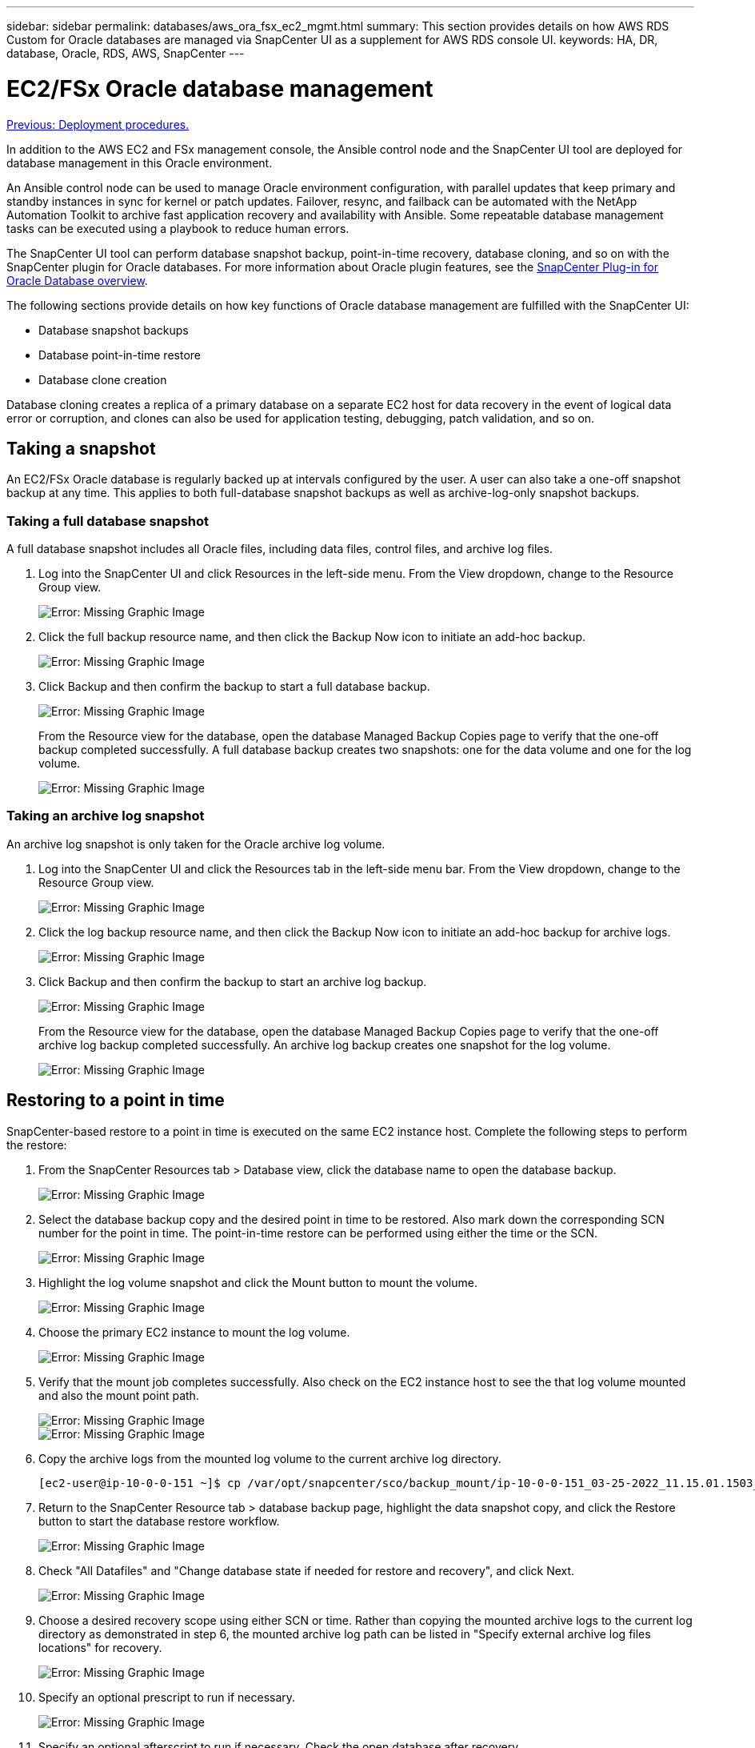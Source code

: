 ---
sidebar: sidebar
permalink: databases/aws_ora_fsx_ec2_mgmt.html
summary: This section provides details on how AWS RDS Custom for Oracle databases are managed via SnapCenter UI as a supplement for AWS RDS console UI.
keywords: HA, DR, database, Oracle, RDS, AWS, SnapCenter
---

= EC2/FSx Oracle database management
:hardbreaks:
:nofooter:
:icons: font
:linkattrs:
:table-stripes: odd
:imagesdir: ./../media/

link:aws_ora_fsx_ec2_procedures.html[Previous: Deployment procedures.]

In addition to the AWS EC2 and FSx management console, the Ansible control node and the SnapCenter UI tool are deployed for database management in this Oracle environment.

An Ansible control node can be used to manage Oracle environment configuration, with parallel updates that keep primary and standby instances in sync for kernel or patch updates. Failover, resync, and failback can be automated with the NetApp Automation Toolkit to archive fast application recovery and availability with Ansible. Some repeatable database management tasks can be executed using a playbook to reduce human errors.

The SnapCenter UI tool can perform database snapshot backup, point-in-time recovery, database cloning, and so on with the SnapCenter plugin for Oracle databases. For more information about Oracle plugin features, see the link:https://docs.netapp.com/ocsc-43/index.jsp?topic=%2Fcom.netapp.doc.ocsc-con%2FGUID-CF6B23A3-2B2B-426F-826B-490706880EE8.html[SnapCenter Plug-in for Oracle Database overview^].

The following sections provide details on how key functions of Oracle database management are fulfilled with the SnapCenter UI:

* Database snapshot backups
* Database point-in-time restore
* Database clone creation

Database cloning creates a replica of a primary database on a separate EC2 host for data recovery in the event of logical data error or corruption, and clones can also be used for application testing, debugging, patch validation, and so on.

== Taking a snapshot

An EC2/FSx Oracle database is regularly backed up at intervals configured by the user. A user can also take a one-off snapshot backup at any time. This applies to both full-database snapshot backups as well as archive-log-only snapshot backups.

=== Taking a full database snapshot

A full database snapshot includes all Oracle files, including data files, control files, and archive log files.

. Log into the SnapCenter UI and click Resources in the left-side menu. From the View dropdown, change to the Resource Group view.
+
image:aws_rds_custom_deploy_snp_10.PNG[Error: Missing Graphic Image]

. Click the full backup resource name, and then click the Backup Now icon to initiate an add-hoc backup.
+
image:aws_rds_custom_deploy_snp_11.PNG[Error: Missing Graphic Image]

. Click Backup and then confirm the backup to start a full database backup.
+
image:aws_rds_custom_deploy_snp_12.PNG[Error: Missing Graphic Image]
+
From the Resource view for the database, open the database Managed Backup Copies page to verify that the one-off backup completed successfully. A full database backup creates two snapshots: one for the data volume and one for the log volume.
+
image:aws_rds_custom_deploy_snp_13.PNG[Error: Missing Graphic Image]

=== Taking an archive log snapshot

An archive log snapshot is only taken for the Oracle archive log volume.

. Log into the SnapCenter UI and click the Resources tab in the left-side menu bar. From the View dropdown, change to the Resource Group view.
+
image:aws_rds_custom_deploy_snp_10.PNG[Error: Missing Graphic Image]

. Click the log backup resource name, and then click the Backup Now icon to initiate an add-hoc backup for archive logs.
+
image:aws_rds_custom_deploy_snp_14.PNG[Error: Missing Graphic Image]

. Click Backup and then confirm the backup to start an archive log backup.
+
image:aws_rds_custom_deploy_snp_15.PNG[Error: Missing Graphic Image]
+
From the Resource view for the database, open the database Managed Backup Copies page to verify that the one-off archive log backup completed successfully. An archive log backup creates one snapshot for the log volume.
+
image:aws_rds_custom_deploy_snp_16.PNG[Error: Missing Graphic Image]

== Restoring to a point in time

SnapCenter-based restore to a point in time is executed on the same EC2 instance host. Complete the following steps to perform the restore:

. From the SnapCenter Resources tab > Database view, click the database name to open the database backup.
+
image:aws_rds_custom_deploy_snp_17.PNG[Error: Missing Graphic Image]

. Select the database backup copy and the desired point in time to be restored. Also mark down the corresponding SCN number for the point in time. The point-in-time restore can be performed using either the time or the SCN.
+
image:aws_rds_custom_deploy_snp_18.PNG[Error: Missing Graphic Image]

. Highlight the log volume snapshot and click the Mount button to mount the volume.
+
image:aws_rds_custom_deploy_snp_19.PNG[Error: Missing Graphic Image]

. Choose the primary EC2 instance to mount the log volume.
+
image:aws_rds_custom_deploy_snp_20.PNG[Error: Missing Graphic Image]

. Verify that the mount job completes successfully. Also check on the EC2 instance host to see the that log volume mounted and also the mount point path.
+
image:aws_rds_custom_deploy_snp_21_1.PNG[Error: Missing Graphic Image]
image:aws_rds_custom_deploy_snp_21_2.PNG[Error: Missing Graphic Image]

. Copy the archive logs from the mounted log volume to the current archive log directory.
+
----
[ec2-user@ip-10-0-0-151 ~]$ cp /var/opt/snapcenter/sco/backup_mount/ip-10-0-0-151_03-25-2022_11.15.01.1503_1/ORCL/1/db/ORCL_A/arch/*.arc /ora_nfs_log/db/ORCL_A/arch/
----

. Return to the SnapCenter Resource tab > database backup page, highlight the data snapshot copy, and click the Restore button to start the database restore workflow.
+
image:aws_rds_custom_deploy_snp_22.PNG[Error: Missing Graphic Image]

. Check "All Datafiles" and "Change database state if needed for restore and recovery", and click Next.
+
image:aws_rds_custom_deploy_snp_23.PNG[Error: Missing Graphic Image]

. Choose a desired recovery scope using either SCN or time. Rather than copying the mounted archive logs to the current log directory as demonstrated in step 6, the mounted archive log path can be listed in "Specify external archive log files locations" for recovery.
+
image:aws_rds_custom_deploy_snp_24_1.PNG[Error: Missing Graphic Image]

. Specify an optional prescript to run if necessary.
+
image:aws_rds_custom_deploy_snp_25.PNG[Error: Missing Graphic Image]

. Specify an optional afterscript to run if necessary. Check the open database after recovery.
+
image:aws_rds_custom_deploy_snp_26.PNG[Error: Missing Graphic Image]

. Provide an SMTP server and email address if a job notification is needed.
+
image:aws_rds_custom_deploy_snp_27.PNG[Error: Missing Graphic Image]

. Restore the job summary. Click finish to launch the restore job.
+
image:aws_rds_custom_deploy_snp_28.PNG[Error: Missing Graphic Image]

. Validate the restore from SnapCenter.
+
image:aws_rds_custom_deploy_snp_29_1.PNG[Error: Missing Graphic Image]

. Validate the restore from the EC2 instance host.
+
image:aws_rds_custom_deploy_snp_29_2.PNG[Error: Missing Graphic Image]

. To unmount the restore log volume, reverse the steps in step 4.

== Creating a database clone

The following section demonstrates how to use the SnapCenter clone workflow to create a database clone from a primary database to a standby EC2 instance.

. Take a full snapshot backup of the primary database from SnapCenter using the full backup resource group.
+
image:aws_rds_custom_deploy_replica_02.PNG[Error: Missing Graphic Image]

. From the SnapCenter Resource tab > Database view, open the Database Backup Management page for the primary database that the replica is to be created from.
+
image:aws_rds_custom_deploy_replica_04.PNG[Error: Missing Graphic Image]

. Mount the log volume snapshot taken in step 4 to the standby EC2 instance host.
+
image:aws_rds_custom_deploy_replica_13.PNG[Error: Missing Graphic Image]
image:aws_rds_custom_deploy_replica_14.PNG[Error: Missing Graphic Image]

. Highlight the snapshot copy to be cloned for the replica, and click the Clone button to start the clone procedure.
+
image:aws_rds_custom_deploy_replica_05.PNG[Error: Missing Graphic Image]

. Change the replica copy name so that it is different from the primary database name. Click Next.
+
image:aws_rds_custom_deploy_replica_06.PNG[Error: Missing Graphic Image]

. Change the clone host to the standby EC2 host, accept the default naming, and click Next.
+
image:aws_rds_custom_deploy_replica_07.PNG[Error: Missing Graphic Image]

. Change your Oracle home settings to match those configured for the target Oracle server host, and click Next.
+
image:aws_rds_custom_deploy_replica_08.PNG[Error: Missing Graphic Image]

. Specify a recovery point using either time or the SCN and mounted archive log path.
+
image:aws_rds_custom_deploy_replica_15.PNG[Error: Missing Graphic Image]

. Send the SMTP email settings if needed.
+
image:aws_rds_custom_deploy_replica_11.PNG[Error: Missing Graphic Image]

. Clone the job summary, and click Finish to launch the clone job.
+
image:aws_rds_custom_deploy_replica_12.PNG[Error: Missing Graphic Image]

. Validate the replica clone by reviewing the clone job log.
+
image:aws_rds_custom_deploy_replica_17.PNG[Error: Missing Graphic Image]
+
The cloned database is registered in SnapCenter immediately.
+
image:aws_rds_custom_deploy_replica_18.PNG[Error: Missing Graphic Image]

. Turn off Oracle archive log mode. Log into the EC2 instance as oracle user and execute following command:
+
[source, cli]
sqlplus / as sysdba
+
[source, cli]
shutdown immediate;
+
[source, cli]
startup mount;
+
[source, cli]
alter database noarchivelog;
+
[source, cli]
alter database open;

[NOTE]

Instead primary Oracle backup copies, a clone can also be created from replicated secondary backup copies on target FSx cluster with same procedures.

== HA failover to standby and resync

The standby Oracle HA cluster provides high availability in the event of failure in the primary site, either in the compute layer or in the storage layer. One significant benefit of the solution is that a user can test and validate the infrastructure at any time or with any frequency. Failover can be user simulated or triggered by real failure. The failover processes are identical and can be automated for fast application recovery.

See the following list of failover procedures:

. For a simulated failover, run a log snapshot backup to flush the latest transactions to the standby site, as demonstrated in the section <<Taking an archive log snapshot>>. For a failover triggered by an actual failure, the last recoverable data is replicated to the standby site with the last successful scheduled log volume backup.

. Break the SnapMirror between primary and standby FSx cluster.

. Mount the replicated standby database volumes at the standby EC2 instance host.

. Relink the Oracle binary if the replicated Oracle binary is used for Oracle recovery.

. Recover the standby Oracle database to the last available archive log.

. Open the standby Oracle database for application and user access.

. For an actual primary site failure, the standby Oracle database now takes the role of the new primary site and database volumes can be used to rebuild the failed primary site as a new standby site with the reverse SnapMirror method.

. For a simulated primary site failure for testing or validation, shut down the standby Oracle database after the completion of testing exercises. Then unmount the standby database volumes from the standby EC2 instance host and resync replication from the primary site to the standby site.

These procedures can be performed with the NetApp Automation Toolkit available for download at the public NetApp GitHub site.

[source, cli]
git clone https://github.com/NetApp-Automation/na_ora_hadr_failover_resync.git

Read the README instruction carefully before attempting setup and failover testing.

link:aws_ora_fsx_ec2_migration.html[Next: Database migration.]

